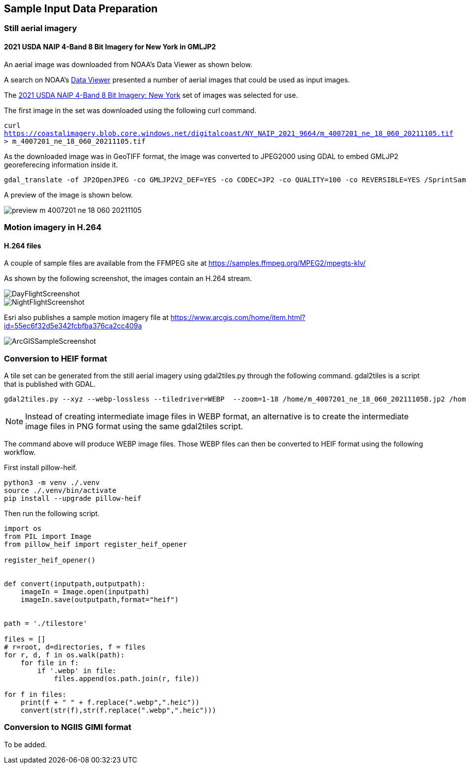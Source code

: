 == Sample Input Data Preparation

=== Still aerial imagery

==== 2021 USDA NAIP 4-Band 8 Bit Imagery for New York in GMLJP2

An aerial image was downloaded from NOAA's Data Viewer as shown below.

A search on NOAA's https://coast.noaa.gov/dataviewer/#/imagery/search/-8242213.418872666,4966384.8402726,-8232227.93630649,4975575.795759609/details/9664[Data Viewer] presented a number of aerial images that could be used as input images.

The https://coastalimagery.blob.core.windows.net/digitalcoast/NY_NAIP_2021_9664/index.html[2021 USDA NAIP 4-Band 8 Bit Imagery: New York] set of images was selected for use.

The first image in the set was downloaded using the following curl command.

`curl https://coastalimagery.blob.core.windows.net/digitalcoast/NY_NAIP_2021_9664/m_4007201_ne_18_060_20211105.tif > m_4007201_ne_18_060_20211105.tif`


As the downloaded image was in GeoTIFF format, the image was converted to JPEG2000 using GDAL to embed GMLJP2 georeferecing information inside it.

```
gdal_translate -of JP2OpenJPEG -co GMLJP2V2_DEF=YES -co CODEC=JP2 -co QUALITY=100 -co REVERSIBLE=YES /SprintSamples/m_4007201_ne_18_060_20211105.tif /SprintSamples/m_4007201_ne_18_060_20211105B.jp2
```

A preview of the image is shown below.

image::figures/preview_m_4007201_ne_18_060_20211105.png[]



=== Motion imagery in H.264

==== H.264 files

A couple of sample files are available from the FFMPEG site at https://samples.ffmpeg.org/MPEG2/mpegts-klv/

As shown by the following screenshot, the images contain an H.264 stream.

image::figures/DayFlightScreenshot.png[]

image::figures/NightFlightScreenshot.png[]

Esri also publishes a sample motion imagery file at https://www.arcgis.com/home/item.html?id=55ec6f32d5e342fcbfba376ca2cc409a

image::figures/ArcGISSampleScreenshot.png[]



=== Conversion to HEIF format

A tile set can be generated from the still aerial imagery using gdal2tiles.py through the following command. gdal2tiles is a script that is published with GDAL.

```
gdal2tiles.py --xyz --webp-lossless --tiledriver=WEBP  --zoom=1-18 /home/m_4007201_ne_18_060_20211105B.jp2 /home/tilestore
```

NOTE: Instead of creating intermediate image files in WEBP format, an alternative is to create the intermediate image files in PNG format using the same gdal2tiles script.

The command above will produce WEBP image files. Those WEBP files can then be converted to HEIF format using the following workflow.

First install pillow-heif.

```
python3 -m venv ./.venv    
source ./.venv/bin/activate
pip install --upgrade pillow-heif
```

Then run the following script.

```python

import os
from PIL import Image
from pillow_heif import register_heif_opener

register_heif_opener()


def convert(inputpath,outputpath):
    imageIn = Image.open(inputpath)
    imageIn.save(outputpath,format="heif")


path = './tilestore'

files = []
# r=root, d=directories, f = files
for r, d, f in os.walk(path):
    for file in f:
        if '.webp' in file:
            files.append(os.path.join(r, file))

for f in files:
    print(f + " " + f.replace(".webp",".heic"))
    convert(str(f),str(f.replace(".webp",".heic")))

```

=== Conversion to NGIIS GIMI format

To be added.